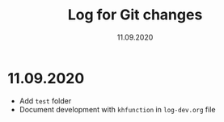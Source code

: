 #+Title: Log for Git changes
#+Date: 11.09.2020
* 11.09.2020
- Add =test= folder
- Document development with =khfunction= in =log-dev.org= file
